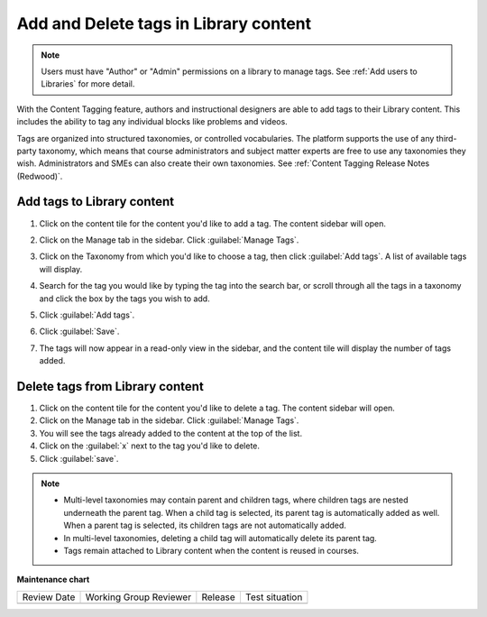 .. _Add and Delete tags in Library content:

Add and Delete tags in Library content
######################################

.. tags:: educator, how-to

.. note::

   Users must have "Author" or "Admin" permissions on a library to manage tags.
   See :ref:`Add users to Libraries` for more detail.

With the Content Tagging feature, authors and instructional designers are able
to add tags to their Library content. This includes the ability to tag any
individual blocks like problems and videos.

Tags are organized into structured taxonomies, or controlled vocabularies. The
platform supports the use of any third-party taxonomy, which means that course
administrators and subject matter experts are free to use any taxonomies they
wish. Administrators and SMEs can also create their own taxonomies. See
:ref:`Content Tagging Release Notes (Redwood)`.

.. _Add tags to Library content:

Add tags to Library content
***************************


#. Click on the content tile for the content you'd like to add a tag. The
   content sidebar will open.

#. Click on the Manage tab in the sidebar. Click :guilabel:`Manage Tags`.

#. Click on the Taxonomy from which you'd like to choose a tag, then click
   :guilabel:`Add tags`. A list of available tags will display.

   ..  image:: /_images/educator_how_tos/library_content_available_tags.png
	    :alt: A dropdown that displays the available tags for this component.

#. Search for the tag you would like by typing the tag into the search bar, or
   scroll through all the tags in a taxonomy and click the box by the tags you
   wish to add.

#. Click :guilabel:`Add tags`.

#. Click :guilabel:`Save`.

#. The tags will now appear in a read-only view in the sidebar, and the content
   tile will display the number of tags added.

   ..  image:: /_images/educator_how_tos/library_content_tag_display.png
	    :alt: A screenshot showing the sidebar view that shows tags for this library component.

Delete tags from Library content
********************************

#. Click on the content tile for the content you'd like to delete a tag. The
   content sidebar will open.

#. Click on the Manage tab in the sidebar. Click :guilabel:`Manage Tags`.

#. You will see the tags already added to the content at the top of the list.

#. Click on the :guilabel:`x` next to the tag you'd like to delete.

#. Click :guilabel:`save`.


.. note::

   * Multi-level taxonomies may contain parent and children tags, where children tags are nested underneath the parent tag. When a child tag is selected, its parent tag is automatically added as well. When a parent tag is selected, its children tags are not automatically added.
   * In multi-level taxonomies, deleting a child tag will automatically delete its parent tag.
   * Tags remain attached to Library content when the content is reused in courses.


.. seealso::

    :ref:`Navigate the Library Homepage`

    :ref:`Build a Collection in a Library`

**Maintenance chart**

+--------------+-------------------------------+----------------+--------------------------------+
| Review Date  | Working Group Reviewer        |   Release      |Test situation                  |
+--------------+-------------------------------+----------------+--------------------------------+
|              |                               |                |                                |
+--------------+-------------------------------+----------------+--------------------------------+

